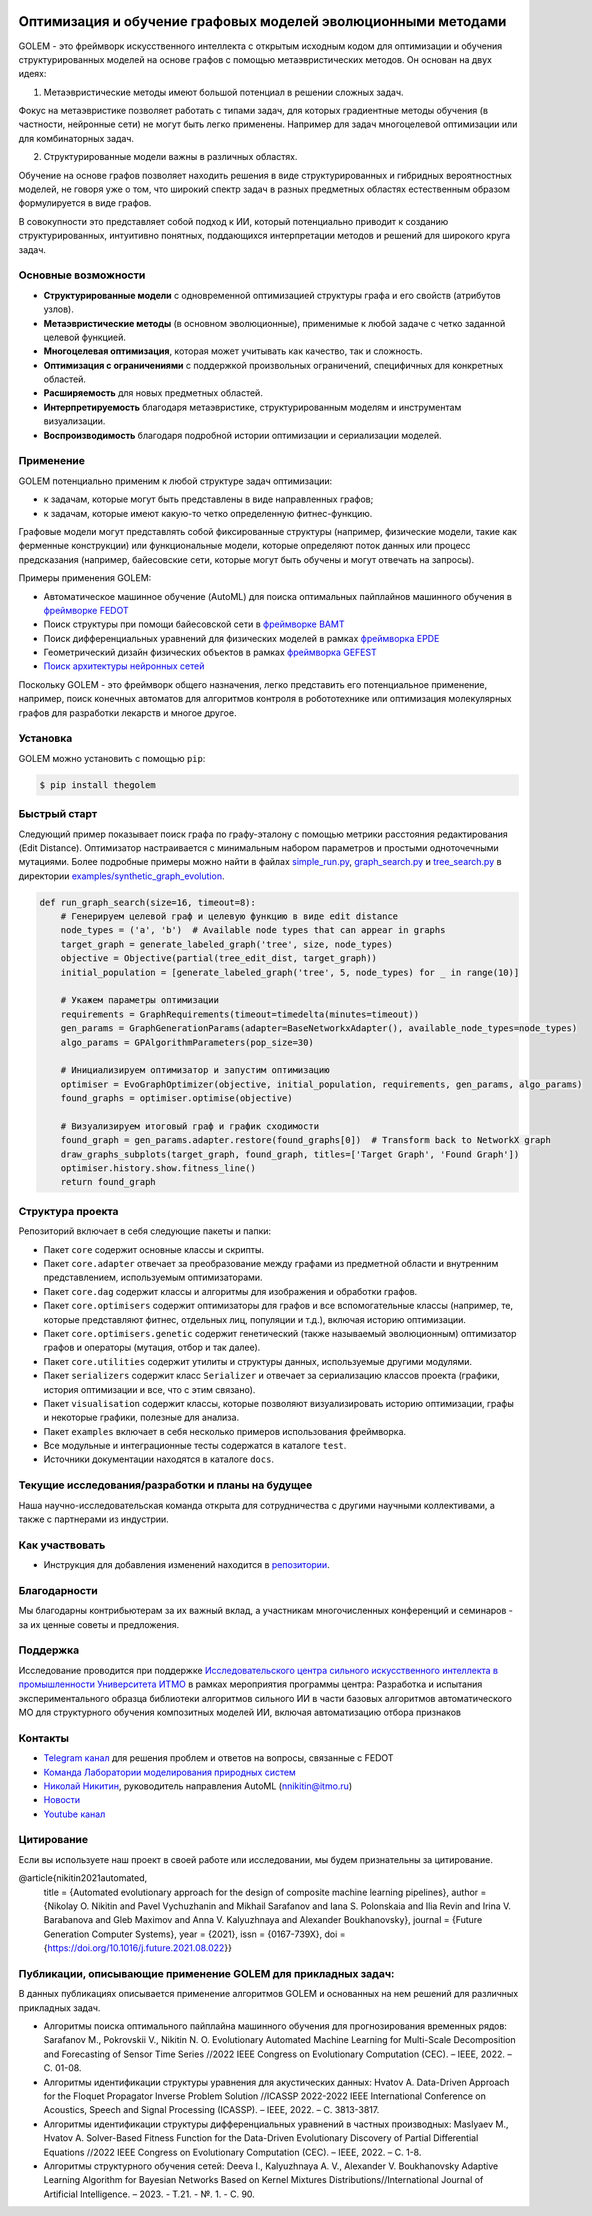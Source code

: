 .. image:: /docs/source/img/golem_logo-02.png
   :alt: Logo of GOLEM framework
   :align: center
   :width: 500

.. class:: center

    |sai| |itmo|

    |python| |pypi| |build| |integration| |docs| |license| |tg| |eng| |mirror|


Оптимизация и обучение графовых моделей эволюционными методами
--------------------------------------------------------------

GOLEM - это фреймворк искусственного интеллекта с открытым исходным кодом для оптимизации и обучения структурированных
моделей на основе графов с помощью метаэвристических методов. Он основан на двух идеях:

1. Метаэвристические методы имеют большой потенциал в решении сложных задач.

Фокус на метаэвристике позволяет работать с типами задач, для которых градиентные методы обучения (в частности, нейронные сети)
не могут быть легко применены. Например для задач многоцелевой оптимизации или для комбинаторных задач.

2. Структурированные модели важны в различных областях.

Обучение на основе графов позволяет находить решения в виде структурированных и гибридных вероятностных моделей, не говоря
уже о том, что широкий спектр задач в разных предметных областях естественным образом формулируется в виде графов.

В совокупности это представляет собой подход к ИИ, который потенциально приводит к созданию структурированных, интуитивно понятных,
поддающихся интерпретации методов и решений для широкого круга задач.


Основные возможности
====================

- **Структурированные модели** с одновременной оптимизацией структуры графа и его свойств (атрибутов узлов).
- **Метаэвристические методы** (в основном эволюционные), применимые к любой задаче с четко заданной целевой функцией.
- **Многоцелевая оптимизация**, которая может учитывать как качество, так и сложность.
- **Оптимизация с ограничениями** с поддержкой произвольных ограничений, специфичных для конкретных областей.
- **Расширяемость** для новых предметных областей.
- **Интерпретируемость** благодаря метаэвристике, структурированным моделям и инструментам визуализации.
- **Воспроизводимость** благодаря подробной истории оптимизации и сериализации моделей.


Применение
==========

GOLEM потенциально применим к любой структуре задач оптимизации:

- к задачам, которые могут быть представлены в виде направленных графов;
- к задачам, которые имеют какую-то четко определенную фитнес-функцию.

Графовые модели могут представлять собой фиксированные структуры (например, физические модели, такие как ферменные конструкции)
или функциональные модели, которые определяют поток данных или процесс предсказания (например, байесовские сети, которые
могут быть обучены и могут отвечать на запросы).

Примеры применения GOLEM:

- Автоматическое машинное обучение (AutoML) для поиска оптимальных пайплайнов машинного обучения в `фреймворке FEDOT <https://github.com/aimclub/FEDOT>`_
- Поиск структуры при помощи байесовской сети в `фреймворке BAMT <https://github.com/ITMO-NSS-team/BAMT>`_
- Поиск дифференциальных уравнений для физических моделей в рамках `фреймворка EPDE <https://github.com/ITMO-NSS-team/EPDE>`_
- Геометрический дизайн физических объектов в рамках `фреймворка GEFEST <https://github.com/aimclub/GEFEST>`_
- `Поиск архитектуры нейронных сетей <https://github.com/ITMO-NSS-team/nas-fedot>`_

Поскольку GOLEM - это фреймворк общего назначения, легко представить его потенциальное применение, например,
поиск конечных автоматов для алгоритмов контроля в робототехнике или оптимизация молекулярных графов для разработки лекарств и
многое другое.


Установка
=========

GOLEM можно установить с помощью ``pip``:

.. code-block::

  $ pip install thegolem


Быстрый старт
=============

Следующий пример показывает поиск графа по графу-эталону с помощью метрики расстояния редактирования (Edit Distance). Оптимизатор настраивается с минимальным набором параметров и простыми одноточечными мутациями. Более подробные примеры можно найти в файлах `simple_run.py <https://github.com/aimclub/GOLEM/blob/main/examples/synthetic_graph_evolution/simple_run.py>`_, `graph_search.py <https://github.com/aimclub/GOLEM/blob/main/examples/synthetic_graph_evolution/graph_search.py>`_ и `tree_search.py <https://github.com/aimclub/GOLEM/blob/main/examples/synthetic_graph_evolution/tree_search.py>`_ в директории `examples/synthetic_graph_evolution <https://github.com/aimclub/GOLEM/tree/main/examples/synthetic_graph_evolution>`_.

.. code-block::

    def run_graph_search(size=16, timeout=8):
        # Генерируем целевой граф и целевую функцию в виде edit distance
        node_types = ('a', 'b')  # Available node types that can appear in graphs
        target_graph = generate_labeled_graph('tree', size, node_types)
        objective = Objective(partial(tree_edit_dist, target_graph))
        initial_population = [generate_labeled_graph('tree', 5, node_types) for _ in range(10)]

        # Укажем параметры оптимизации
        requirements = GraphRequirements(timeout=timedelta(minutes=timeout))
        gen_params = GraphGenerationParams(adapter=BaseNetworkxAdapter(), available_node_types=node_types)
        algo_params = GPAlgorithmParameters(pop_size=30)

        # Инициализируем оптимизатор и запустим оптимизацию
        optimiser = EvoGraphOptimizer(objective, initial_population, requirements, gen_params, algo_params)
        found_graphs = optimiser.optimise(objective)

        # Визуализируем итоговый граф и график сходимости
        found_graph = gen_params.adapter.restore(found_graphs[0])  # Transform back to NetworkX graph
        draw_graphs_subplots(target_graph, found_graph, titles=['Target Graph', 'Found Graph'])
        optimiser.history.show.fitness_line()
        return found_graph


Структура проекта
=================

Репозиторий включает в себя следующие пакеты и папки:

- Пакет ``core`` содержит основные классы и скрипты.
- Пакет ``core.adapter`` отвечает за преобразование между графами из предметной области и внутренним представлением, используемым оптимизаторами.
- Пакет ``core.dag`` содержит классы и алгоритмы для изображения и обработки графов.
- Пакет ``core.optimisers`` содержит оптимизаторы для графов и все вспомогательные классы (например, те, которые представляют фитнес, отдельных лиц, популяции и т.д.), включая историю оптимизации.
- Пакет ``core.optimisers.genetic`` содержит генетический (также называемый эволюционным) оптимизатор графов и операторы (мутация, отбор и так далее).
- Пакет ``core.utilities`` содержит утилиты и структуры данных, используемые другими модулями.
- Пакет ``serializers`` содержит класс ``Serializer`` и отвечает за сериализацию классов проекта (графики, история оптимизации и все, что с этим связано).
- Пакет ``visualisation`` содержит классы, которые позволяют визуализировать историю оптимизации, графы и некоторые графики, полезные для анализа.
- Пакет ``examples`` включает в себя несколько примеров использования фреймворка.
- Все модульные и интеграционные тесты содержатся в каталоге ``test``.
- Источники документации находятся в каталоге ``docs``.


Текущие исследования/разработки и планы на будущее
==================================================

Наша научно-исследовательская команда открыта для сотрудничества с другими научными коллективами, а также с партнерами из индустрии.

Как участвовать
===============

- Инструкция для добавления изменений находится в `репозитории </docs/source/contribution.rst>`__.

Благодарности
=============

Мы благодарны контрибьютерам за их важный вклад, а участникам многочисленных конференций и семинаров -
за их ценные советы и предложения.

Поддержка
=========

Исследование проводится при поддержке `Исследовательского центра сильного искусственного интеллекта в промышленности <https://sai.itmo.ru/>`_
`Университета ИТМО <https://itmo.ru/>`_ в рамках мероприятия программы центра: Разработка и испытания 
экспериментального образца библиотеки алгоритмов сильного ИИ в части базовых алгоритмов автоматического МО 
для структурного обучения композитных моделей ИИ, включая автоматизацию отбора признаков

Контакты
========
- `Telegram канал <https://t.me/FEDOT_helpdesk>`_ для решения проблем и ответов на вопросы, связанные с FEDOT
- `Команда Лаборатории моделирования природных систем <https://itmo-nss-team.github.io/>`_
- `Николай Никитин <https://scholar.google.com/citations?user=eQBTGccAAAAJ&hl=ru>`_, руководитель направления AutoML (nnikitin@itmo.ru)
- `Новости <https://t.me/NSS_group>`_
- `Youtube канал <https://www.youtube.com/channel/UC4K9QWaEUpT_p3R4FeDp5jA>`_

Цитирование
===========

Если вы используете наш проект в своей работе или исследовании, мы будем признательны за цитирование.

@article{nikitin2021automated,
  title = {Automated evolutionary approach for the design of composite machine learning pipelines},
  author = {Nikolay O. Nikitin and Pavel Vychuzhanin and Mikhail Sarafanov and Iana S. Polonskaia and Ilia Revin and Irina V. Barabanova and Gleb Maximov and Anna V. Kalyuzhnaya and Alexander Boukhanovsky},
  journal = {Future Generation Computer Systems},
  year = {2021},
  issn = {0167-739X},
  doi = {https://doi.org/10.1016/j.future.2021.08.022}}

Публикации, описывающие применение GOLEM для прикладных задач:
==============================================================

В данных публикациях описывается применение алгоритмов GOLEM и основанных на нем решений
для различных прикладных задач.

- Алгоритмы поиска оптимального пайплайна машинного обучения для прогнозирования временных рядов: Sarafanov M., Pokrovskii V., Nikitin N. O. Evolutionary Automated Machine Learning for Multi-Scale Decomposition and Forecasting of Sensor Time Series //2022 IEEE Congress on Evolutionary Computation (CEC). – IEEE, 2022. – С. 01-08.

- Алгоритмы идентификации структуры уравнения для акустических данных: Hvatov A. Data-Driven Approach for the Floquet Propagator Inverse Problem Solution //ICASSP 2022-2022 IEEE International Conference on Acoustics, Speech and Signal Processing (ICASSP). – IEEE, 2022. – С. 3813-3817.

- Алгоритмы идентификации структуры дифференциальных уравнений в частных производных: Maslyaev M., Hvatov A. Solver-Based Fitness Function for the Data-Driven Evolutionary Discovery of Partial Differential Equations //2022 IEEE Congress on Evolutionary Computation (CEC). – IEEE, 2022. – С. 1-8.

- Алгоритмы структурного обучения сетей: Deeva I., Kalyuzhnaya A. V., Alexander V. Boukhanovsky Adaptive Learning Algorithm for Bayesian Networks Based on Kernel Mixtures Distributions//International Journal of Artificial Intelligence. – 2023. - Т.21. - №. 1. - С. 90.

.. |docs| image:: https://readthedocs.org/projects/thegolem/badge/?version=latest
    :target: https://thegolem.readthedocs.io/en/latest/?badge=latest
    :alt: Documentation Status

.. |build| image:: https://github.com/aimclub/GOLEM/actions/workflows/unit-build.yml/badge.svg?branch=main
   :alt: Build Status
   :target: https://github.com/aimclub/GOLEM/actions/workflows/unit-build.yml

.. |integration| image:: https://github.com/aimclub/GOLEM/workflows/integration-build.yml/badge.svg?branch=main
   :alt: Integration Build Status
   :target: https://github.com/aimclub/GOLEM/actions/workflows/integration-build.yml

.. |coverage| image:: https://codecov.io/gh/aimclub/GOLEM/branch/main/graph/badge.svg
   :alt: Coverage Status
   :target: https://codecov.io/gh/aimclub/GOLEM

.. |pypi| image:: https://img.shields.io/pypi/v/thegolem.svg
   :alt: PyPI Package Version
   :target: https://img.shields.io/pypi/v/thegolem

.. |python| image:: https://img.shields.io/pypi/pyversions/thegolem.svg
   :alt: Supported Python Versions
   :target: https://img.shields.io/pypi/pyversions/thegolem

.. |license| image:: https://img.shields.io/github/license/aimclub/GOLEM
   :alt: Supported Python Versions
   :target: https://github.com/aimclub/GOLEM/blob/main/LICENSE.md

.. |downloads_stats| image:: https://static.pepy.tech/personalized-badge/thegolem?period=total&units=international_system&left_color=grey&right_color=brightgreen&left_text=Downloads
   :target: https://pepy.tech/project/thegolem

.. |tg| image:: https://img.shields.io/badge/Telegram-Group-blue.svg
   :alt: Telegram Chat
   :target: https://t.me/FEDOT_helpdesk

.. |by-golem| image:: http://img.shields.io/badge/powered%20by-GOLEM-orange.svg?style=flat
   :target: http://github.com/aimclub/GOLEM
   :alt: Powered by GOLEM

.. |eng| image:: https://img.shields.io/badge/lang-en-red.svg
            :target: /README_en.rst

.. |ITMO| image:: https://github.com/ITMO-NSS-team/open-source-ops/blob/add_badge/badges/ITMO_badge_rus.svg
   :alt: Acknowledgement to ITMO
   :target: https://itmo.ru

.. |SAI| image:: https://github.com/ITMO-NSS-team/open-source-ops/blob/add_badge/badges/SAI_badge.svg
   :alt: Acknowledgement to SAI
   :target: https://sai.itmo.ru/

.. |mirror| image:: https://camo.githubusercontent.com/9bd7b8c5b418f1364e72110a83629772729b29e8f3393b6c86bff237a6b784f6/68747470733a2f2f62616467656e2e6e65742f62616467652f6769746c61622f6d6972726f722f6f72616e67653f69636f6e3d6769746c6162
   :alt: GitLab mirror for this repository
   :target: https://gitlab.actcognitive.org/itmo-nss-team/GOLEM